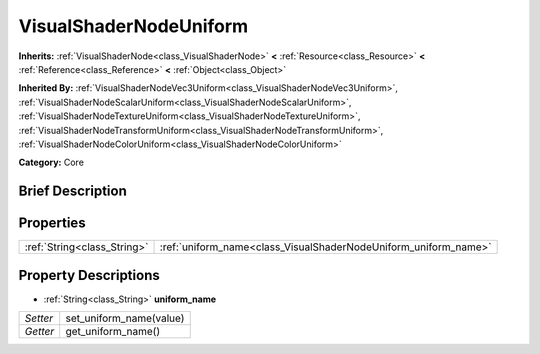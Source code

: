 .. Generated automatically by doc/tools/makerst.py in Godot's source tree.
.. DO NOT EDIT THIS FILE, but the VisualShaderNodeUniform.xml source instead.
.. The source is found in doc/classes or modules/<name>/doc_classes.

.. _class_VisualShaderNodeUniform:

VisualShaderNodeUniform
=======================

**Inherits:** :ref:`VisualShaderNode<class_VisualShaderNode>` **<** :ref:`Resource<class_Resource>` **<** :ref:`Reference<class_Reference>` **<** :ref:`Object<class_Object>`

**Inherited By:** :ref:`VisualShaderNodeVec3Uniform<class_VisualShaderNodeVec3Uniform>`, :ref:`VisualShaderNodeScalarUniform<class_VisualShaderNodeScalarUniform>`, :ref:`VisualShaderNodeTextureUniform<class_VisualShaderNodeTextureUniform>`, :ref:`VisualShaderNodeTransformUniform<class_VisualShaderNodeTransformUniform>`, :ref:`VisualShaderNodeColorUniform<class_VisualShaderNodeColorUniform>`

**Category:** Core

Brief Description
-----------------



Properties
----------

+-----------------------------+-----------------------------------------------------------------+
| :ref:`String<class_String>` | :ref:`uniform_name<class_VisualShaderNodeUniform_uniform_name>` |
+-----------------------------+-----------------------------------------------------------------+

Property Descriptions
---------------------

.. _class_VisualShaderNodeUniform_uniform_name:

- :ref:`String<class_String>` **uniform_name**

+----------+-------------------------+
| *Setter* | set_uniform_name(value) |
+----------+-------------------------+
| *Getter* | get_uniform_name()      |
+----------+-------------------------+

